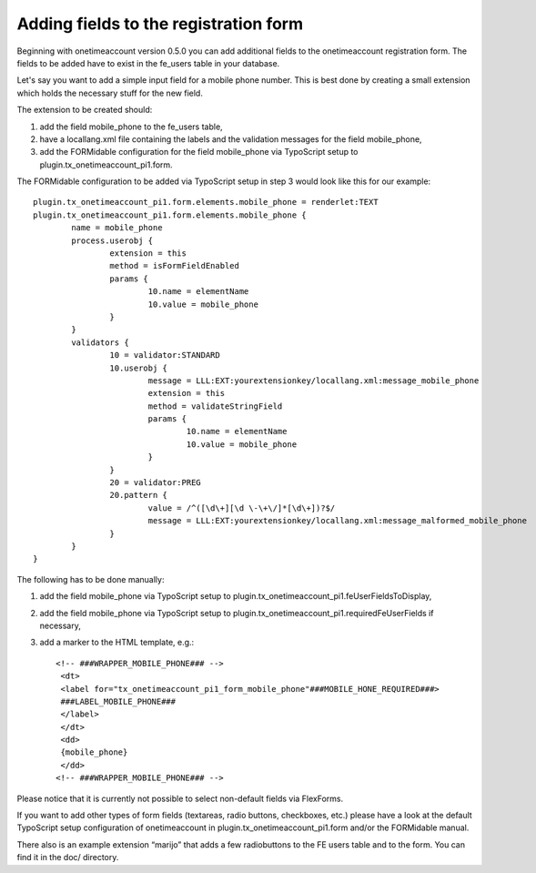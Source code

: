 ﻿

.. ==================================================
.. FOR YOUR INFORMATION
.. --------------------------------------------------
.. -*- coding: utf-8 -*- with BOM.

.. ==================================================
.. DEFINE SOME TEXTROLES
.. --------------------------------------------------
.. role::   underline
.. role::   typoscript(code)
.. role::   ts(typoscript)
   :class:  typoscript
.. role::   php(code)


Adding fields to the registration form
^^^^^^^^^^^^^^^^^^^^^^^^^^^^^^^^^^^^^^

Beginning with onetimeaccount version 0.5.0 you can add additional
fields to the onetimeaccount registration form. The fields to be added
have to exist in the fe\_users table in your database.

Let's say you want to add a simple input field for a mobile phone
number. This is best done by creating a small extension which holds
the necessary stuff for the new field.

The extension to be created should:

#. add the field mobile\_phone to the fe\_users table,

#. have a locallang.xml file containing the labels and the validation
   messages for the field mobile\_phone,

#. add the FORMidable configuration for the field mobile\_phone via
   TypoScript setup to plugin.tx\_onetimeaccount\_pi1.form.

The FORMidable configuration to be added via TypoScript setup in step
3 would look like this for our example:

::

   plugin.tx_onetimeaccount_pi1.form.elements.mobile_phone = renderlet:TEXT
   plugin.tx_onetimeaccount_pi1.form.elements.mobile_phone {
           name = mobile_phone
           process.userobj {
                   extension = this
                   method = isFormFieldEnabled
                   params {
                           10.name = elementName
                           10.value = mobile_phone
                   }
           }
           validators {
                   10 = validator:STANDARD
                   10.userobj {
                           message = LLL:EXT:yourextensionkey/locallang.xml:message_mobile_phone
                           extension = this
                           method = validateStringField
                           params {
                                   10.name = elementName
                                   10.value = mobile_phone
                           }
                   }
                   20 = validator:PREG
                   20.pattern {
                           value = /^([\d\+][\d \-\+\/]*[\d\+])?$/
                           message = LLL:EXT:yourextensionkey/locallang.xml:message_malformed_mobile_phone
                   }
           }
   }

The following has to be done manually:

#. add the field mobile\_phone via TypoScript setup to
   plugin.tx\_onetimeaccount\_pi1.feUserFieldsToDisplay,

#. add the field mobile\_phone via TypoScript setup to
   plugin.tx\_onetimeaccount\_pi1.requiredFeUserFields if necessary,

#. add a marker to the HTML template, e.g.:
   
   ::
   
      <!-- ###WRAPPER_MOBILE_PHONE### -->
       <dt>
       <label for="tx_onetimeaccount_pi1_form_mobile_phone"###MOBILE_HONE_REQUIRED###>
       ###LABEL_MOBILE_PHONE###
       </label>
       </dt>
       <dd>
       {mobile_phone}
       </dd>
      <!-- ###WRAPPER_MOBILE_PHONE### -->

Please notice that it is currently not possible to select non-default
fields via FlexForms.

If you want to add other types of form fields (textareas, radio
buttons, checkboxes, etc.) please have a look at the default
TypoScript setup configuration of onetimeaccount in
plugin.tx\_onetimeaccount\_pi1.form and/or the FORMidable manual.

There also is an example extension “marijo” that adds a few
radiobuttons to the FE users table and to the form. You can find it in
the doc/ directory.

